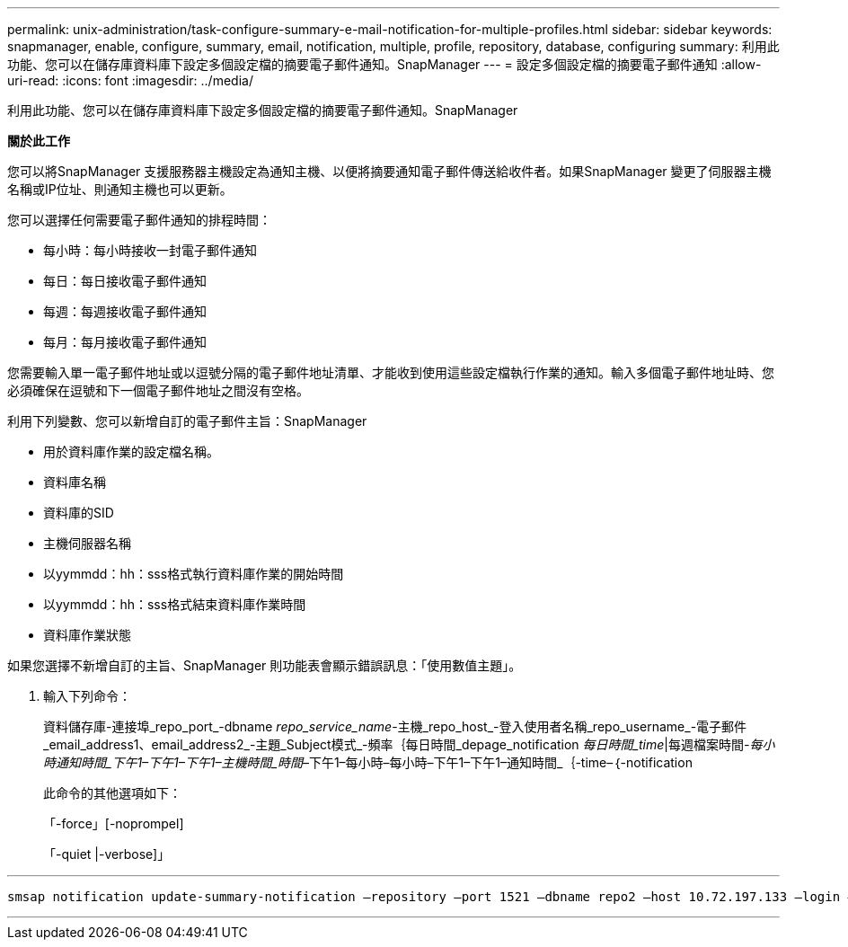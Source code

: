 ---
permalink: unix-administration/task-configure-summary-e-mail-notification-for-multiple-profiles.html 
sidebar: sidebar 
keywords: snapmanager, enable, configure, summary, email, notification, multiple, profile, repository, database, configuring 
summary: 利用此功能、您可以在儲存庫資料庫下設定多個設定檔的摘要電子郵件通知。SnapManager 
---
= 設定多個設定檔的摘要電子郵件通知
:allow-uri-read: 
:icons: font
:imagesdir: ../media/


[role="lead"]
利用此功能、您可以在儲存庫資料庫下設定多個設定檔的摘要電子郵件通知。SnapManager

*關於此工作*

您可以將SnapManager 支援服務器主機設定為通知主機、以便將摘要通知電子郵件傳送給收件者。如果SnapManager 變更了伺服器主機名稱或IP位址、則通知主機也可以更新。

您可以選擇任何需要電子郵件通知的排程時間：

* 每小時：每小時接收一封電子郵件通知
* 每日：每日接收電子郵件通知
* 每週：每週接收電子郵件通知
* 每月：每月接收電子郵件通知


您需要輸入單一電子郵件地址或以逗號分隔的電子郵件地址清單、才能收到使用這些設定檔執行作業的通知。輸入多個電子郵件地址時、您必須確保在逗號和下一個電子郵件地址之間沒有空格。

利用下列變數、您可以新增自訂的電子郵件主旨：SnapManager

* 用於資料庫作業的設定檔名稱。
* 資料庫名稱
* 資料庫的SID
* 主機伺服器名稱
* 以yymmdd：hh：sss格式執行資料庫作業的開始時間
* 以yymmdd：hh：sss格式結束資料庫作業時間
* 資料庫作業狀態


如果您選擇不新增自訂的主旨、SnapManager 則功能表會顯示錯誤訊息：「使用數值主題」。

. 輸入下列命令：
+
資料儲存庫-連接埠_repo_port_-dbname _repo_service_name_-主機_repo_host_-登入使用者名稱_repo_username_-電子郵件_email_address1、email_address2_-主題_Subject模式_-頻率｛每日時間_depage_notification _每日時間_time_|每週檔案時間_____-每小時通知時間_下午1–下午1–下午1–主機時間_時間_–下午1–每小時–每小時–下午1–下午1–通知時間_｛-time–｛-notification

+
此命令的其他選項如下：

+
「-force」[-noprompel]

+
「-quiet |-verbose]」



'''
[listing]
----

smsap notification update-summary-notification –repository –port 1521 –dbname repo2 –host 10.72.197.133 –login –username oba5 –email-address admin@org.com –subject success –frequency -daily -time 19:30:45 –profiles sales1 -notification-host wales
----
'''